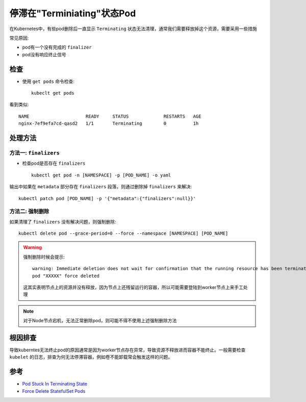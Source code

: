 .. _pod_stuck_terminating:

==============================
停滞在"Terminiating"状态Pod
==============================

在Kubernetes中，有些pod删除后一直显示 ``Terminating`` 状态无法清理，通常我们需要释放掉这个资源，需要采用一些措施

常见原因:

- pod有一个没有完成的 ``finalizer``
- pod没有响应终止信号

检查
=======

- 使用 ``get pods`` 命令检查::

   kubeclt get pods

看到类似::

   NAME                     READY     STATUS             RESTARTS   AGE
   nginx-7ef9efa7cd-qasd2   1/1       Terminating        0          1h

处理方法
=============

方法一: ``finalizers``
--------------------------

- 检查pod是否存在 ``finalizers`` ::

   kubectl get pod -n [NAMESPACE] -p [POD_NAME] -o yaml

输出中如果在 ``metadata`` 部分存在 ``finalizers`` 段落，则通过删除掉 ``finalizers`` 来解决::

   kubectl patch pod [POD_NAME] -p '{"metadata":{"finalizers":null}}'

方法二: 强制删除
-----------------

如果清理了 ``finalizers`` 没有解决问题，则强制删除::

   kubectl delete pod --grace-period=0 --force --namespace [NAMESPACE] [POD_NAME]

.. warning::

   强制删除时候会提示::

      warning: Immediate deletion does not wait for confirmation that the running resource has been terminated. The resource may continue to run on the cluster indefinitely.
      pod "XXXXX" force deleted

   这其实表明节点上的资源并没有释放，因为节点上还残留运行的容器，所以可能需要登陆到worker节点上来手工处理

.. note::

   对于Node节点宕机，无法正常删除pod，则可能不得不使用上述强制删除方法

根因排查
==========

导致kuberntes无法终止pod的原因通常是因为worker节点存在异常，导致资源不释放进而容器不能终止。一般需要检查 ``kubelet`` 的日志，排查为何无法停滞容器，例如卷不能卸载常会触发这样的问题。

参考
======

- `Pod Stuck In Terminating State <https://containersolutions.github.io/runbooks/posts/kubernetes/pod-stuck-in-terminating-state/>`_
- `Force Delete StatefulSet Pods <https://kubernetes.io/docs/tasks/run-application/force-delete-stateful-set-pod/>`_
